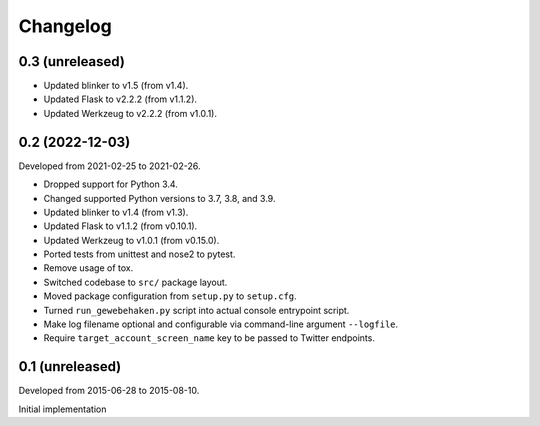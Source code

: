 Changelog
=========


0.3 (unreleased)
-----------------

- Updated blinker to v1.5 (from v1.4).

- Updated Flask to v2.2.2 (from v1.1.2).

- Updated Werkzeug to v2.2.2 (from v1.0.1).


0.2 (2022-12-03)
----------------

Developed from 2021-02-25 to 2021-02-26.

- Dropped support for Python 3.4.

- Changed supported Python versions to 3.7, 3.8, and 3.9.

- Updated blinker to v1.4 (from v1.3).

- Updated Flask to v1.1.2 (from v0.10.1).

- Updated Werkzeug to v1.0.1 (from v0.15.0).

- Ported tests from unittest and nose2 to pytest.

- Remove usage of tox.

- Switched codebase to ``src/`` package layout.

- Moved package configuration from ``setup.py`` to ``setup.cfg``.

- Turned ``run_gewebehaken.py`` script into actual console entrypoint
  script.

- Make log filename optional and configurable via command-line argument
  ``--logfile``.

- Require ``target_account_screen_name`` key to be passed to Twitter
  endpoints.


0.1 (unreleased)
----------------

Developed from 2015-06-28 to 2015-08-10.

Initial implementation
